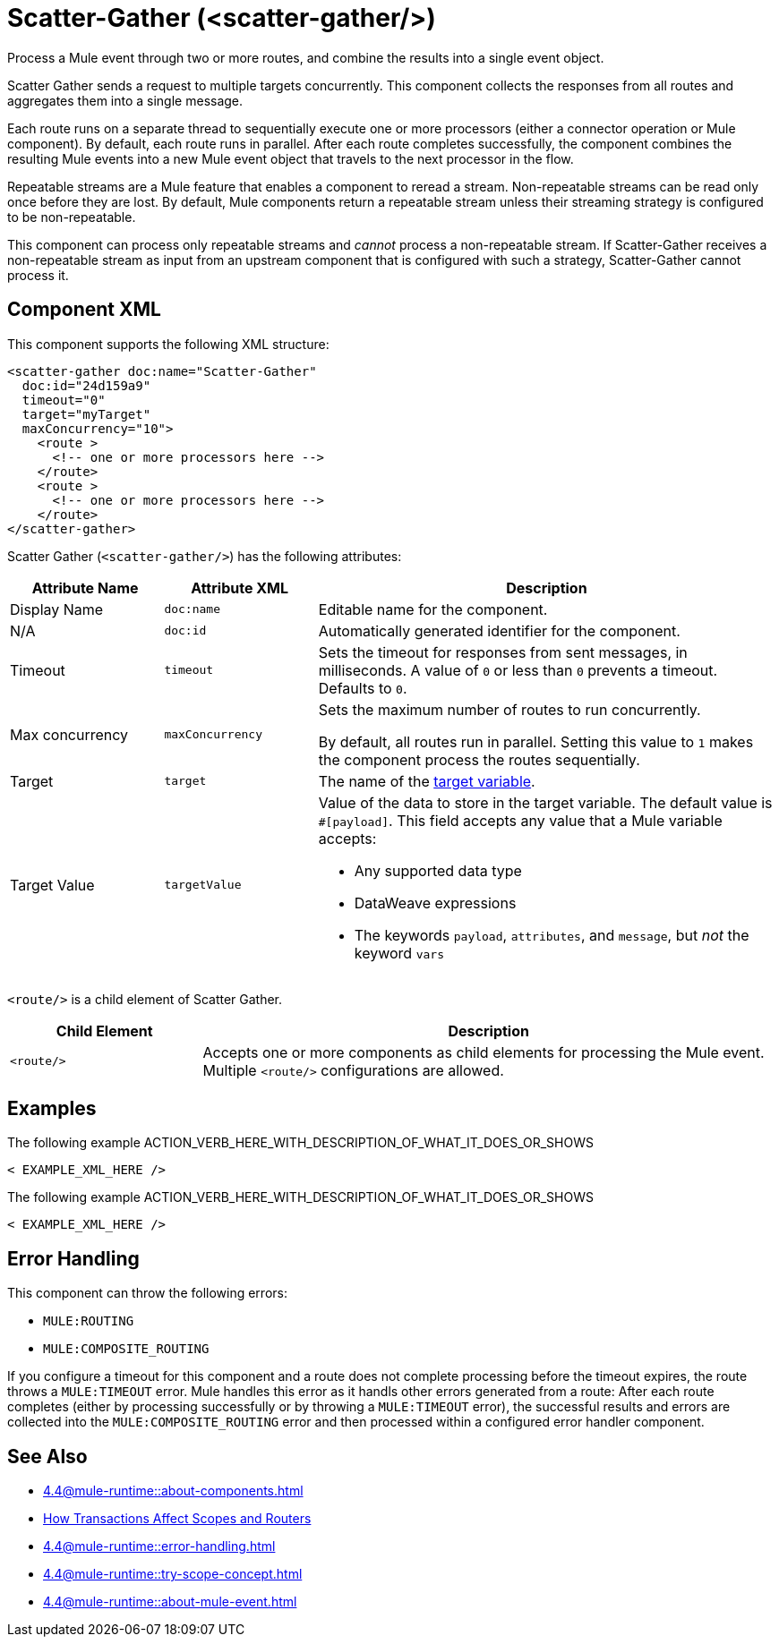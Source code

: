 //
//tag::component-title[]

= Scatter-Gather  (<scatter-gather/>)
:component-filename: scatter-gather

//end::component-title[]
//

//
//tag::component-short-description[]

Process a Mule event through two or more routes, and combine the results into a single event object.

//end::component-short-description[]
//

//
//tag::component-long-description[]
Scatter Gather sends a request to multiple targets concurrently. This component collects the responses from all routes and aggregates them into a single message.

Each route runs on a separate thread to sequentially execute one or more processors (either a connector operation or Mule component). By default, each route runs in parallel. After each route completes successfully, the component combines the resulting Mule events into a new Mule event object that travels to the next processor in the flow.

Repeatable streams are a Mule feature that enables a component to reread a stream. Non-repeatable streams can be read only once before they are lost. By default, Mule components return a repeatable stream unless their streaming strategy is configured to be non-repeatable.

This component can process only repeatable streams and _cannot_ process a non-repeatable stream. If Scatter-Gather receives a non-repeatable stream as input from an upstream component that is configured with such a strategy, Scatter-Gather cannot process it.

//end::component-long-description[]
//


//SECTION: COMPONENT XML
//
//tag::component-xml-title[]

[[component-xml]]
== Component XML

This component supports the following XML structure: 

//end::component-xml-title[]
//
//
//tag::component-xml[]

[source,xml]
----
<scatter-gather doc:name="Scatter-Gather" 
  doc:id="24d159a9" 
  timeout="0" 
  target="myTarget" 
  maxConcurrency="10">
    <route >
      <!-- one or more processors here -->
    </route>
    <route >
      <!-- one or more processors here -->
    </route>
</scatter-gather>
----

//end::component-xml[]
//
//
//TABLE: ROOT XML ATTRIBUTES (for the top-level (root) element)
//tag::component-xml-attributes-root[]

Scatter Gather (`<scatter-gather/>`) has the following attributes: 

[%header,cols="1,1,3a"]
|===
| Attribute Name
| Attribute XML 
| Description

| Display Name
| `doc:name` 
| Editable name for the component.

| N/A
| `doc:id` 
| Automatically generated identifier for the component.

| Timeout
| `timeout` 
| Sets the timeout for responses from sent messages, in milliseconds. A value of `0` or less than `0` prevents a timeout. Defaults to `0`. 

| Max concurrency
| `maxConcurrency` 
| Sets the maximum number of routes to run concurrently.

By default, all routes run in parallel. Setting this value to `1` makes the component process the routes sequentially.

| Target
| `target` 
| The name of the xref:4.4@mule-runtime::target-variables.adoc[target variable].

| Target Value
| `targetValue` | Value of the data to store in the target variable.
The default value is `#[payload]`. This field accepts any value that a Mule variable accepts:

* Any supported data type
* DataWeave expressions
* The keywords `payload`, `attributes`, and `message`, but _not_ the keyword `vars`

|===


//end::component-xml-attributes-root[]
//
//
//TABLE (IF NEEDED): CHILD XML ATTRIBUTES or ELEMENTS
//tag::component-xml-attributes-child1[]

`<route/>` is a child element of Scatter Gather. 

[%header,cols="1,3a"]
|===
| Child Element 
| Description 

|`<route/>`
| Accepts one or more components as child elements for processing the Mule event. Multiple `<route/>` configurations are allowed.
|===
//end::component-xml-attributes-child1[]
//
//


//SECTION: EXAMPLES
//
//tag::component-examples-title[]

== Examples

//end::component-examples-title[]
//
//
//tag::component-xml-ex1[]
[[example1]]

The following example ACTION_VERB_HERE_WITH_DESCRIPTION_OF_WHAT_IT_DOES_OR_SHOWS

[source,xml]
----
< EXAMPLE_XML_HERE />
----

//OPTIONAL: SHOW OUTPUT IF HELPFUL
//The example produces the following output: 

//OUTPUT_HERE 

//end::component-xml-ex1[]
//
//
//tag::component-xml-ex2[]
[[example2]]

The following example ACTION_VERB_HERE_WITH_DESCRIPTION_OF_WHAT_IT_DOES_OR_SHOWS

[source,xml]
----
< EXAMPLE_XML_HERE />
----

//OPTIONAL: SHOW OUTPUT IF HELPFUL
//The example produces the following output: 

//OUTPUT_HERE 

//end::component-xml-ex2[]
//


//SECTION: ERROR HANDLING if needed
//
//tag::component-error-handling[]

[[error-handling]]
== Error Handling

This component can throw the following errors:

* `MULE:ROUTING`
* `MULE:COMPOSITE_ROUTING`

If you configure a timeout for this component and a route does not complete processing before the timeout expires, the route throws a `MULE:TIMEOUT` error. Mule handles this error as it handls other errors generated from a route: After each route completes (either by processing successfully or by throwing a `MULE:TIMEOUT` error), the successful results and errors are collected into the `MULE:COMPOSITE_ROUTING` error and then processed within a configured error handler component.

//end::component-error-handling[]
//


//SECTION: SEE ALSO
//
//tag::see-also[]

[[see-also]]
== See Also

//TODO: point to Mule variable doc 
* xref:4.4@mule-runtime::about-components.adoc[]
* xref:4.4@mule-runtime::transaction-management.adoc#tx_scopes_routers[How Transactions Affect Scopes and Routers]
* xref:4.4@mule-runtime::error-handling.adoc[]
* xref:4.4@mule-runtime::try-scope-concept.adoc[]
* xref:4.4@mule-runtime::about-mule-event.adoc[]

//end::see-also[]